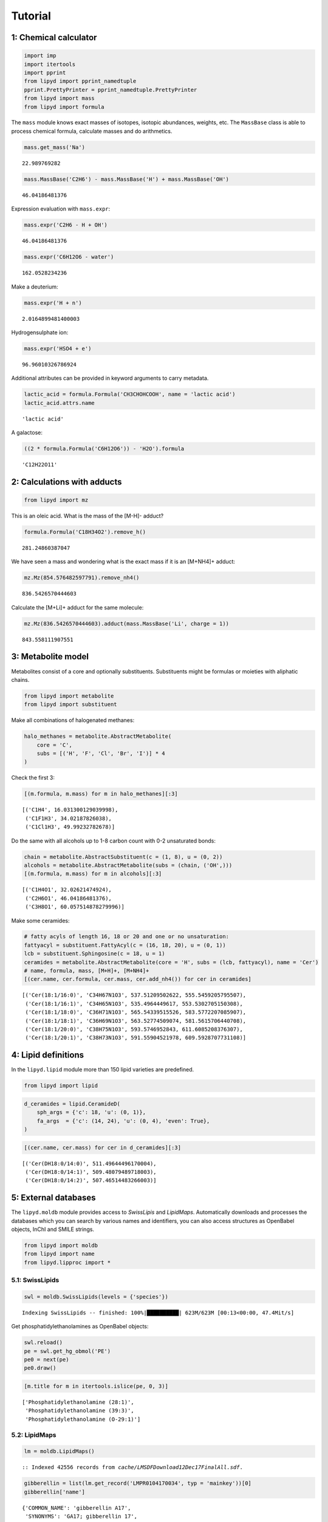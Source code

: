 
Tutorial
========

1: Chemical calculator
----------------------

.. code:: python

    import imp
    import itertools
    import pprint
    from lipyd import pprint_namedtuple
    pprint.PrettyPrinter = pprint_namedtuple.PrettyPrinter
    from lipyd import mass
    from lipyd import formula

The ``mass`` module knows exact masses of isotopes, isotopic abundances,
weights, etc. The ``MassBase`` class is able to process chemical
formula, calculate masses and do arithmetics.

.. code:: python

    mass.get_mass('Na')




.. parsed-literal::

    22.989769282



.. code:: python

    mass.MassBase('C2H6') - mass.MassBase('H') + mass.MassBase('OH')




.. parsed-literal::

    46.04186481376



Expression evaluation with ``mass.expr``:

.. code:: python

    mass.expr('C2H6 - H + OH')




.. parsed-literal::

    46.04186481376



.. code:: python

    mass.expr('C6H12O6 - water')




.. parsed-literal::

    162.0528234236



Make a deuterium:

.. code:: python

    mass.expr('H + n')




.. parsed-literal::

    2.0164899481400003



Hydrogensulphate ion:

.. code:: python

    mass.expr('HSO4 + e')




.. parsed-literal::

    96.96010326786924



Additional attributes can be provided in keyword arguments to carry
metadata.

.. code:: python

    lactic_acid = formula.Formula('CH3CHOHCOOH', name = 'lactic acid')
    lactic_acid.attrs.name




.. parsed-literal::

    'lactic acid'



A galactose:

.. code:: python

    ((2 * formula.Formula('C6H12O6')) - 'H2O').formula




.. parsed-literal::

    'C12H22O11'



2: Calculations with adducts
----------------------------

.. code:: python

    from lipyd import mz

This is an oleic acid. What is the mass of the [M-H]- adduct?

.. code:: python

    formula.Formula('C18H34O2').remove_h()




.. parsed-literal::

    281.24860387047



We have seen a mass and wondering what is the exact mass if it is an
[M+NH4]+ adduct:

.. code:: python

    mz.Mz(854.576482597791).remove_nh4()




.. parsed-literal::

    836.5426570444603



Calculate the [M+Li]+ adduct for the same molecule:

.. code:: python

    mz.Mz(836.5426570444603).adduct(mass.MassBase('Li', charge = 1))




.. parsed-literal::

    843.558111907551



3: Metabolite model
-------------------

Metabolites consist of a core and optionally substituents. Substituents
might be formulas or moieties with aliphatic chains.

.. code:: python

    from lipyd import metabolite
    from lipyd import substituent

Make all combinations of halogenated methanes:

.. code:: python

    halo_methanes = metabolite.AbstractMetabolite(
        core = 'C',
        subs = [('H', 'F', 'Cl', 'Br', 'I')] * 4
    )

Check the first 3:

.. code:: python

    [(m.formula, m.mass) for m in halo_methanes][:3]




.. parsed-literal::

    [('C1H4', 16.031300129039998),
     ('C1F1H3', 34.02187826038),
     ('C1Cl1H3', 49.99232782678)]



Do the same with all alcohols up to 1-8 carbon count with 0-2
unsaturated bonds:

.. code:: python

    chain = metabolite.AbstractSubstituent(c = (1, 8), u = (0, 2))
    alcohols = metabolite.AbstractMetabolite(subs = (chain, ('OH',)))
    [(m.formula, m.mass) for m in alcohols][:3]




.. parsed-literal::

    [('C1H4O1', 32.02621474924),
     ('C2H6O1', 46.04186481376),
     ('C3H8O1', 60.057514878279996)]



Make some ceramides:

.. code:: python

    # fatty acyls of length 16, 18 or 20 and one or no unsaturation:
    fattyacyl = substituent.FattyAcyl(c = (16, 18, 20), u = (0, 1))
    lcb = substituent.Sphingosine(c = 18, u = 1)
    ceramides = metabolite.AbstractMetabolite(core = 'H', subs = (lcb, fattyacyl), name = 'Cer')
    # name, formula, mass, [M+H]+, [M+NH4]+
    [(cer.name, cer.formula, cer.mass, cer.add_nh4()) for cer in ceramides]




.. parsed-literal::

    [('Cer(18:1/16:0)', 'C34H67N1O3', 537.51209502622, 555.5459205795507),
     ('Cer(18:1/16:1)', 'C34H65N1O3', 535.4964449617, 553.5302705150308),
     ('Cer(18:1/18:0)', 'C36H71N1O3', 565.54339515526, 583.5772207085907),
     ('Cer(18:1/18:1)', 'C36H69N1O3', 563.52774509074, 581.5615706440708),
     ('Cer(18:1/20:0)', 'C38H75N1O3', 593.5746952843, 611.6085208376307),
     ('Cer(18:1/20:1)', 'C38H73N1O3', 591.55904521978, 609.5928707731108)]



4: Lipid definitions
--------------------

In the ``lipyd.lipid`` module more than 150 lipid varieties are
predefined.

.. code:: python

    from lipyd import lipid

.. code:: python

    d_ceramides = lipid.CeramideD(
        sph_args = {'c': 18, 'u': (0, 1)},
        fa_args  = {'c': (14, 24), 'u': (0, 4), 'even': True},
    )

.. code:: python

    [(cer.name, cer.mass) for cer in d_ceramides][:3]




.. parsed-literal::

    [('Cer(DH18:0/14:0)', 511.49644496170004),
     ('Cer(DH18:0/14:1)', 509.48079489718003),
     ('Cer(DH18:0/14:2)', 507.46514483266003)]



5: External databases
---------------------

The ``lipyd.moldb`` module provides access to *SwissLipis* and
*LipidMaps*. Automatically downloads and processes the databases which
you can search by various names and identifiers, you can also access
structures as OpenBabel objects, InChI and SMILE strings.

.. code:: python

    from lipyd import moldb
    from lipyd import name
    from lipyd.lipproc import *

5.1: SwissLipids
~~~~~~~~~~~~~~~~

.. code:: python

    swl = moldb.SwissLipids(levels = {'species'})


.. parsed-literal::

            Indexing SwissLipids -- finished: 100%|██████████| 623M/623M [00:13<00:00, 47.4Mit/s]


Get phosphatidylethanolamines as OpenBabel objects:

.. code:: python

    swl.reload()
    pe = swl.get_hg_obmol('PE')
    pe0 = next(pe)
    pe0.draw()

.. code:: python

    [m.title for m in itertools.islice(pe, 0, 3)]




.. parsed-literal::

    ['Phosphatidylethanolamine (28:1)',
     'Phosphatidylethanolamine (39:3)',
     'Phosphatidylethanolamine (O-29:1)']



5.2: LipidMaps
~~~~~~~~~~~~~~

.. code:: python

    lm = moldb.LipidMaps()


.. parsed-literal::

    	:: Indexed 42556 records from `cache/LMSDFDownload12Dec17FinalAll.sdf`.


.. code:: python

    gibberellin = list(lm.get_record('LMPR0104170034', typ = 'mainkey'))[0]
    gibberellin['name']




.. parsed-literal::

    {'COMMON_NAME': 'gibberellin A17',
     'SYNONYMS': 'GA17; gibberellin 17',
     'PUBCHEM_CID': '5460657',
     'CHEBI_ID': '24236',
     'INCHI': 'InChI=1S/C20H26O7/c1-10-8-18-9-19(10,27)7-4-11(18)20(16(25)26)6-3-5-17(2,15(23)24)13(20)12(18)14(21)22/h11-13,27H,1,3-9H2,2H3,(H,21,22)(H,23,24)(H,25,26)/t11-,12-,13-,17-,18+,19+,20-/m1/s1'}



LipidMaps too is able to yield OpenBabel objects:

.. code:: python

    tag = list(lm.get_obmol('TAG(15:0_20:4_20:5)', 'synonym'))[0]
    tag.draw()

6: Lipid name parser
--------------------

In order to make the databases computationally useful and use them as a
combined database, we need to process their nomenclature. The
``lipyd.name`` module is able to recognize dozens of lipid names used in
SwissLipids and LipidMaps.

.. code:: python

    from lipyd import name

.. code:: python

    nameproc = name.LipidNameProcessor(database = 'swisslipids', iso = True)

.. code:: python

    processed_name = nameproc.process(
        ['Phosphatidylethanolamine (16:0/20:4(5Z,8Z,11Z,14Z))']
    )

.. code:: python

    pprint.pprint(processed_name)


.. parsed-literal::

    (
      Headgroup(main='PE', sub=()),
      ChainSummary(
        c = 36,
        u = 4,
        typ = ('FA', 'FA'),
        attr = (
            ChainAttr(sph='', ether=False, oh=()),
         ChainAttr(sph='', ether=False, oh=())
            ),
        iso = None
      ),
      (
        Chain(
          c = 16,
          u = 0,
          typ = 'FA',
          attr = ChainAttr(sph='', ether=False, oh=()),
          iso = ()
        ),
       Chain(
          c = 20,
          u = 4,
          typ = 'FA',
          attr = ChainAttr(sph='', ether=False, oh=()),
          iso = ('5Z', '8Z', '11Z', '14Z')
        )
        )
      )


It understands even greek names:

.. code:: python

    nameproc.process(['eicosapentaenoate'])




.. parsed-literal::

    (Headgroup(main='FA', sub=()),
     ChainSummary(c=20, u=5, typ=('FA',), attr=(ChainAttr(sph='', ether=False, oh=()),), iso=None),
     [Chain(c=20, u=5, typ='FA', attr=ChainAttr(sph='', ether=False, oh=()), iso=())])



7: Combined molecule database
-----------------------------

.. code:: python

    db = moldb.MoleculeDatabaseAggregator()


.. parsed-literal::

            Indexing SwissLipids -- finished: 100%|██████████| 623M/623M [00:13<00:00, 16.0Mit/s]


.. parsed-literal::

    	:: Indexed 42556 records from `cache/LMSDFDownload12Dec17FinalAll.sdf`.


.. parsed-literal::

            Generating metabolites -- finished: 100%|██████████| 44.0/44.0 [00:09<00:00, 4.50it/s]
            Generating metabolites -- finished: 100%|██████████| 18.0/18.0 [00:05<00:00, 4.10it/s]
            Generating metabolites -- finished: 100%|██████████| 106/106 [00:09<00:00, 11.4it/s] 
            Generating metabolites -- finished: 100%|██████████| 1.00/1.00 [00:00<00:00, 11.9it/s]
            Generating metabolites -- finished: 100%|██████████| 1.00/1.00 [00:00<00:00, 48.9it/s]


Either exact masses or adducts can be searched in the database by
``lookup`` and ``adduct_lookup`` methods, respectively.

.. code:: python

    result = db.adduct_lookup(757.549011, ionmode = 'pos')

Take a closer look at one of the resulted records:

.. code:: python

    pprint.pprint(result['[M+NH4]+'][1][2])


.. parsed-literal::

    LipidRecord(
      lab = LipidLabel(db_id=None, db='lipyd.lipid', names=('PC(33:4)',)),
      hg = Headgroup(main='PC', sub=()),
      chainsum = ChainSummary(
          c = 33,
          u = 4,
          typ = ('FA', 'FA'),
          attr = (
              ChainAttr(sph='', ether=False, oh=()),
          ChainAttr(sph='', ether=False, oh=())
              ),
          iso = None
        ),
      chains = ()
    )


The exact masses and errors for all hits are also provided. Errors in
ppm:

.. code:: python

    result['[M+NH4]+'][2]




.. parsed-literal::

    array([-1.69750819e-02, -1.69750819e-02, -2.69161082e-02, -2.69161082e-02,
           -2.69161082e-02, -2.69161082e-02, -3.04974547e-02, -3.04974547e-02,
           -3.04974547e-02, -3.04974547e-02, -3.04974547e-02, -3.04974547e-02,
           -3.04974547e-02, -3.04974547e-02, -3.04974547e-02, -3.04974547e-02,
           -3.04974547e-02, -3.04974547e-02, -3.04974547e-02, -3.04974547e-02,
           -3.04974547e-02, -3.04974547e-02, -3.04974547e-02, -3.04974547e-02,
           -3.04974547e-02, -3.04974547e-02, -3.04974547e-02, -3.04974547e-02,
           -3.04974547e-02, -3.04974547e-02, -3.04974547e-02, -3.23033863e+00,
           -3.23033863e+00, -3.23033863e+00, -1.11723392e+01,  1.73995818e+01,
            1.73995818e+01,  1.73995818e+01])



Repeat the lookup with lower tolerance, and the items with high ppm
disappear:

.. code:: python

    result = db.adduct_lookup(757.549011, ionmode = 'pos', tolerance = 5)
    result['[M+NH4]+'][2]




.. parsed-literal::

    array([-0.01697508, -0.01697508, -0.02691611, -0.02691611, -0.02691611,
           -0.02691611, -0.03049745, -0.03049745, -0.03049745, -0.03049745,
           -0.03049745, -0.03049745, -0.03049745, -0.03049745, -0.03049745,
           -0.03049745, -0.03049745, -0.03049745, -0.03049745, -0.03049745,
           -0.03049745, -0.03049745, -0.03049745, -0.03049745, -0.03049745,
           -0.03049745, -0.03049745, -0.03049745, -0.03049745, -0.03049745,
           -0.03049745, -3.23033863, -3.23033863, -3.23033863])



8: MS2 fragment definitions
---------------------------

The fragment database provided by ``lipyd.fragment`` and
``lipyd.fragdb`` modules works similar way as ``lipyd.lipid`` and
``lipyd.moldb``. ``lipyd.fragment`` contains near 100 predefined
aliphatic chain derived fragments. In addition 140 headgroup derived
fragments are included like for example 184 for choline.

.. code:: python

    from lipyd import fragment
    from lipyd import fragdb

As an example take a look at a [Sph-NH2-OH]- fragment:

.. code:: python

    sphfrag = fragment.Sph_mNH2_mOH(c = 18, u = 1)

At this fragment type the constraints tell us which lipid varieties this
fragment can be observed. In this case *dCer* and *DHCer*.

.. code:: python

    sphfrag.constraints




.. parsed-literal::

    (FragConstraint(hg='Cer', family=None, sub=None, sph='d', oh=0, chaintype='Sph'),
     FragConstraint(hg='Cer', family=None, sub=None, sph='DH', oh=0, chaintype='Sph'))



.. code:: python

    list(sphfrag)[0].charge, list(sphfrag)[0].mass




.. parsed-literal::

    (-1, 263.2380392001693)



9: MS2 fragment database
------------------------

Look up a negative mode fragment m/z in the database. It results an
array with mass, fragment name, fragment type, aliphatic chain type,
carbon count, unsaturation and charge in each row. At neutral losses the
charge is 0.

.. code:: python

    fragdb.lookup_neg(283.26)




.. parsed-literal::

    array([[283.2642539494093, '[FA(18:0)-H]-', 'FA-H', 'FA', 18, 0, -1],
           [283.2642539494093, '[Sph(20:0)-C2H4-NH2-2H]-', 'Sph-C2H4-NH2-2H',
            'Sph', 20, 0, -1]], dtype=object)



Now let’s annotate an MS2 scan with possible fragment identifications.
To do this we open an example MGF file included in the module. The
``lipyd.mgf`` module serves MS2 scans from MGF files on demand. Btw the
``lipyd.settings`` module gives easy access for and control over near
100 customizable parameters.

.. code:: python

    from lipyd import mgf
    from lipyd import settings
    mgffile = settings.get('mgf_example')
    mgfreader = mgf.MgfReader(mgffile)
    precursor = 590.45536 # this is a Cer-1P
    idx, rtdiff = mgfreader.lookup_scan_ids(precursor)

We found the following scans for precursor 590.455:

.. code:: python

    idx




.. parsed-literal::

    array([1941, 1929,  427,  423,  589,  645,  642,  308,  481,  478,  586,
            368,  696,  535,  532,  755,  752,  700,  721])



Select a scan from the ones above and annotate its fragments:

.. code:: python

    scan = mgfreader.scan_by_id(1941)
    annot = fragdb.FragmentAnnotator(
        mzs = scan[:,0],
        ionmode = 'pos',
        precursor = precursor
    )

One example of the annotations. This fragment ranks 25 by intensity.

.. code:: python

    pprint.pprint(list(annot)[24])


.. parsed-literal::

    (
      FragmentAnnotation(
        mz = 228.23219101229077,
        name = '[Sph(14:0)-H2O+H]+',
        fragtype = 'Sph-H2O+H',
        chaintype = 'Sph',
        c = 14,
        u = 0,
        charge = 1
      ),
      FragmentAnnotation(
        mz = 228.23219101229077,
        name = '[FA(14:0)+NH2-O]+',
        fragtype = 'FA+NH2-O',
        chaintype = 'FA',
        c = 14,
        u = 0,
        charge = 1
      ),
      FragmentAnnotation(
        mz = 228.23219101229077,
        name = '[Sph(14:1)-O+H]+',
        fragtype = 'Sph-O+H',
        chaintype = 'Sph',
        c = 14,
        u = 1,
        charge = 1
      )
      )


10: MS2 spectrum analysis
-------------------------

The ``lipyd.ms2.Scan`` class is able to perform the entire
identification workflow. By an alternative constructor method it can be
initialized by providing and MGF file and scan ID.

.. code:: python

    from lipyd import ms2

.. code:: python

    mgfname = settings.get('mgf_pos_examples')
    scan_id = 3626
    scan = ms2.Scan.from_mgf(mgfname, scan_id, 'pos')

If not provided the ``Scan`` instance performs the database lookup of
the precursor ion. Here are the results:

.. code:: python

    pprint.pprint(scan.ms1_records['[M+H]+'][1][0])


.. parsed-literal::

    LipidRecord(
      lab = LipidLabel(db_id=None, db='lipyd.lipid', names=('Hex2-Cer(t42:2)',)),
      hg = Headgroup(main='Cer', sub=('Hex2',)),
      chainsum = ChainSummary(
          c = 42,
          u = 2,
          typ = ('Sph', 'FA'),
          attr = (
              ChainAttr(sph='t', ether=False, oh=()),
          ChainAttr(sph='', ether=False, oh=())
              ),
          iso = None
        ),
      chains = ()
    )


The ``identify`` method attempts to confirm each of the records by
analysing the MS2 spectrum.

.. code:: python

    identity = scan.identify()

The results are grouped by lipid species and come with a score.
Hex2-Cer(t42:2) got a score of 45, which is the highest at this scan:

.. code:: python

    pprint.pprint(identity['Hex2-Cer(t42:2)'][0])


.. parsed-literal::

    MS2Identity(
      score = 45,
      hg = Headgroup(main='Cer', sub=('Hex2',)),
      chainsum = ChainSummary(
          c = 42,
          u = 2,
          typ = ('Sph', 'FA'),
          attr = (
              ChainAttr(sph='t', ether=False, oh=()),
          ChainAttr(sph='', ether=False, oh=())
              ),
          iso = None
        ),
      chains = (
          Chain(
            c = 18,
            u = 1,
            typ = 'Sph',
            attr = ChainAttr(sph='t', ether=False, oh=()),
            iso = ()
          ),
        Chain(
            c = 24,
            u = 1,
            typ = 'FA',
            attr = ChainAttr(sph='', ether=False, oh=()),
            iso = ()
          )
          ),
      details = ChainIdentificationDetails(rank = (0, None), i = (1.0, None), fragtype = ('Sph-2xH2O-H', None))
    )


At the same time there were attempts to confirm for example
Hex-Cer(d53:9-2OH) but it resulted a score of 0.

.. code:: python

    pprint.pprint(identity['Hex-Cer(d53:9-2OH)'][0])


.. parsed-literal::

    MS2Identity(
      score = 0,
      hg = Headgroup(main='Cer', sub=('Hex',)),
      chainsum = ChainSummary(
          c = 53,
          u = 9,
          typ = ('Sph', 'FAOH'),
          attr = (
              ChainAttr(sph='d', ether=False, oh=()),
          ChainAttr(sph='', ether=False, oh=('2OH',))
              ),
          iso = None
        ),
      chains = (
          Chain(
            c = 17,
            u = 1,
            typ = 'Sph',
            attr = ChainAttr(sph='d', ether=False, oh=()),
            iso = ()
          ),
        Chain(
            c = 36,
            u = 8,
            typ = 'FAOH',
            attr = ChainAttr(sph='', ether=False, oh=('2OH',)),
            iso = ()
          )
          ),
      details = ChainIdentificationDetails(
          rank = (1, None),
          i = (0.18172325900094663, None),
          fragtype = ('Sph-2xH2O+H', None)
        )
    )


Let’s see one more example.

.. code:: python

    mgfname = settings.get('mgf_neg_examples')
    scan_id = 2516
    scan = ms2.Scan.from_mgf(mgfname, scan_id, 'neg')
    identity = scan.identify()

We see that this is a PI(34:1) with score 11 and both fatty acyl
fragments are confirmed by [FA-H]- ions (see the
``ChainIdentificationDetails`` object). These fragments are the 1st and
2nd most abundant with relative intensities of 100% and 99%.

.. code:: python

    pprint.pprint(identity['PI(34:1)'][0])


.. parsed-literal::

    MS2Identity(
      score = 11.0,
      hg = Headgroup(main='PI', sub=()),
      chainsum = ChainSummary(
          c = 34,
          u = 1,
          typ = ('FA', 'FA'),
          attr = (
              ChainAttr(sph='', ether=False, oh=()),
          ChainAttr(sph='', ether=False, oh=())
              ),
          iso = None
        ),
      chains = (
          Chain(
            c = 18,
            u = 1,
            typ = 'FA',
            attr = ChainAttr(sph='', ether=False, oh=()),
            iso = ()
          ),
        Chain(
            c = 16,
            u = 0,
            typ = 'FA',
            attr = ChainAttr(sph='', ether=False, oh=()),
            iso = ()
          )
          ),
      details = ChainIdentificationDetails(rank = (0, 1), i = (1.0, 0.9897746748655405), fragtype = ('FA-H', 'FA-H'))
    )

